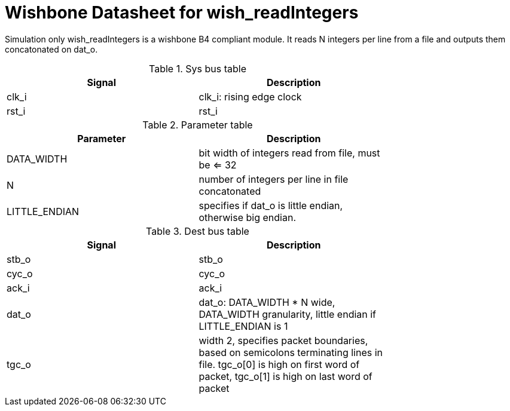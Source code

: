 Wishbone Datasheet for wish_readIntegers
========================================

Simulation only wish_readIntegers is a wishbone B4 compliant module. It reads N integers per line from a file and outputs them concatonated on dat_o.

.Sys bus table
[width="75%"]
|====================
|Signal | Description

| clk_i | clk_i: rising edge clock
| rst_i | rst_i
|====================

.Parameter table
[width="75%"]
|====================
|Parameter | Description

| DATA_WIDTH    | bit width of integers read from file, must be <= 32
| N             | number of integers per line in file concatonated
| LITTLE_ENDIAN | specifies if dat_o is little endian, otherwise big endian.
|====================


.Dest bus table
[width="75%"]
|====================
|Signal | Description

| stb_o | stb_o
| cyc_o | cyc_o
| ack_i | ack_i
| dat_o | dat_o: DATA_WIDTH * N wide, DATA_WIDTH granularity, little endian if LITTLE_ENDIAN is 1
| tgc_o | width 2, specifies packet boundaries, based on semicolons terminating lines in file. tgc_o[0] is high on first word of packet, tgc_o[1] is high on last word of packet
|====================

